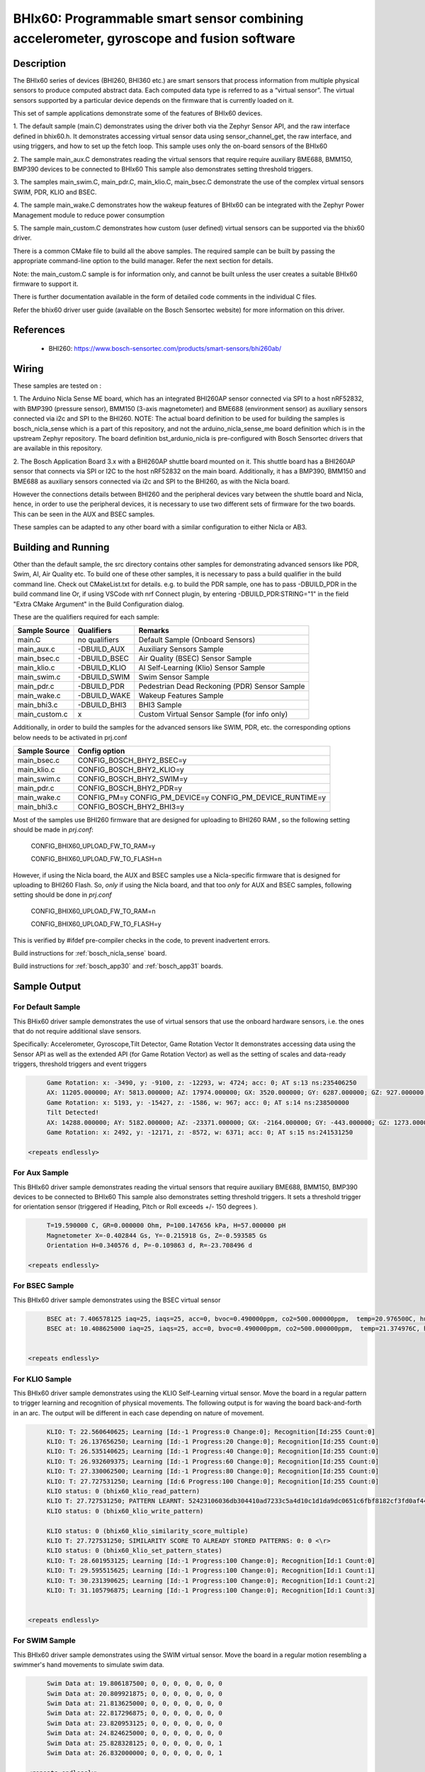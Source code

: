 .. _bhix60:

BHIx60: Programmable smart sensor combining accelerometer, gyroscope and fusion software
########################################################################################

Description
***********
The BHIx60 series of devices (BHI260, BHI360 etc.) are smart sensors that process 
information from multiple physical sensors to produce computed abstract data. 
Each computed data type is referred to as a “virtual sensor”. The virtual sensors 
supported by a particular device depends on the firmware that is currently loaded 
on it.

This set of sample applications demonstrate some of the features of BHIx60 devices.

1. The default sample (main.C) demonstrates using the driver both via the Zephyr 
Sensor API, and the raw interface defined in bhix60.h. It demonstrates accessing 
virtual sensor data using sensor_channel_get, the raw interface, and using triggers, 
and how to set up the fetch loop. This sample uses only the on-board sensors 
of the BHIx60

2. The sample main_aux.C demonstrates reading the virtual sensors that require 
require auxiliary BME688, BMM150, BMP390 devices to be connected to BHIx60
This sample also demonstrates setting threshold triggers.

3. The samples main_swim.C, main_pdr.C, main_klio.C, main_bsec.C demonstrate the use
of the complex virtual sensors SWIM, PDR, KLIO and BSEC.

4. The sample main_wake.C demonstrates how the wakeup features of BHIx60 can be 
integrated with the Zephyr Power Management module to reduce power consumption

5. The sample main_custom.C demonstrates how custom (user defined) virtual sensors
can be supported via the bhix60 driver.

There is a common CMake file to build all the above samples. The required sample
can be built by passing the appropriate command-line option to the build manager.
Refer the next section for details.

Note: the main_custom.C sample is for information only, and cannot be built unless
the user creates a suitable BHIx60 firmware to support it.

There is further documentation available in the form of detailed code comments
in the individual C files.

Refer the bhix60 driver user guide (available on the Bosch Sensortec website) for more
information on this driver.

References
**********

 - BHI260: https://www.bosch-sensortec.com/products/smart-sensors/bhi260ab/

Wiring
*******

These samples are tested on :

1. The Arduino Nicla Sense ME board, which has an integrated BHI260AP sensor 
connected via SPI to a host nRF52832, with BMP390 (pressure sensor), BMM150 (3-axis magnetometer) 
and BME688 (environment sensor) as auxiliary sensors connected via i2c and SPI to the BHI260. 
NOTE: The actual board definition to be used for building the samples is bosch_nicla_sense
which is a part of this repository, and not the arduino_nicla_sense_me board definition
which is in the upstream Zephyr repository. The board definition bst_ardunio_nicla is pre-configured
with Bosch Sensortec drivers that are available in this repository.
 
2. The Bosch Application Board 3.x with a BHI260AP shuttle board mounted on it.
This shuttle board has a BHI260AP sensor that connects via SPI or I2C to the host nRF52832
on the main board. Additionally, it has a BMP390, BMM150 and BME688 as auxiliary sensors 
connected via i2c and SPI to the BHI260, as with the Nicla board. 

However the connections details between BHI260 and the peripheral devices vary between the 
shuttle board and Nicla, hence, in order to use the peripheral devices, it is
necessary to use two different sets of firmware for the two boards. 
This can be seen in the AUX and BSEC samples.

These samples can be adapted to any other board with a similar configuration to either Nicla
or AB3.

Building and Running
********************

Other than the default sample, the src directory contains other samples for demonstrating
advanced sensors like PDR, Swim, AI, Air Quality etc. To build one of these other samples,
it is necessary to pass a build qualifier in the build command line. Check out CMakeList.txt
for details. e.g. to build the PDR sample, one has to pass -DBUILD_PDR in the build command line 
Or, if using VSCode with nrf Connect plugin, by entering -DBUILD_PDR:STRING="1" in 
the field "Extra CMake Argument" in the Build Configuration dialog.

These are the qualifiers required for each sample:

+---------------+------------------+-----------------------------------------------+
| Sample Source |  Qualifiers      |      Remarks                                  |
+===============+==================+===============================================+
| main.C        | no qualifiers    | Default Sample (Onboard Sensors)              |
+---------------+------------------+-----------------------------------------------+
| main_aux.c    | -DBUILD_AUX      | Auxiliary Sensors Sample                      |
+---------------+------------------+-----------------------------------------------+
| main_bsec.c   | -DBUILD_BSEC     | Air Quality (BSEC) Sensor Sample              |
+---------------+------------------+-----------------------------------------------+
| main_klio.c   | -DBUILD_KLIO     | AI Self-Learning (Klio) Sensor Sample         |
+---------------+------------------+-----------------------------------------------+
| main_swim.c   | -DBUILD_SWIM     | Swim Sensor Sample                            |
+---------------+------------------+-----------------------------------------------+
| main_pdr.c    | -DBUILD_PDR      | Pedestrian Dead Reckoning (PDR) Sensor Sample |
+---------------+------------------+-----------------------------------------------+
| main_wake.c   | -DBUILD_WAKE     | Wakeup Features Sample                        |
+---------------+------------------+-----------------------------------------------+
| main_bhi3.c   | -DBUILD_BHI3     | BHI3 Sample                                   |
+---------------+------------------+-----------------------------------------------+
| main_custom.c |      x           | Custom Virtual Sensor Sample (for info only)  |
+---------------+------------------+-----------------------------------------------+

Additionally, in order to build the samples for the advanced sensors like SWIM, PDR, etc.
the corresponding options below needs to be activated in prj.conf 

+---------------+----------------------------+
| Sample Source |  Config option             |
+===============+============================+
| main_bsec.c   | CONFIG_BOSCH_BHY2_BSEC=y   |
+---------------+----------------------------+
| main_klio.c   | CONFIG_BOSCH_BHY2_KLIO=y   |
+---------------+----------------------------+
| main_swim.c   | CONFIG_BOSCH_BHY2_SWIM=y   |
+---------------+----------------------------+
| main_pdr.c    | CONFIG_BOSCH_BHY2_PDR=y    |
+---------------+----------------------------+
| main_wake.c   | CONFIG_PM=y                |   
|               | CONFIG_PM_DEVICE=y         |
|               | CONFIG_PM_DEVICE_RUNTIME=y |
+---------------+----------------------------+
| main_bhi3.c   | CONFIG_BOSCH_BHY2_BHI3=y   |
+---------------+----------------------------+

Most of the samples use BHI260 firmware that are designed for uploading to BHI260 RAM
, so the following setting should be made in *prj.conf*:

	CONFIG_BHIX60_UPLOAD_FW_TO_RAM=y
	
	CONFIG_BHIX60_UPLOAD_FW_TO_FLASH=n

However, if using the Nicla board, the AUX and BSEC samples use a Nicla-specific firmware
that is designed for uploading to BHI260 Flash. So, *only* if using the Nicla board, and 
that too *only* for AUX and BSEC samples, following setting should be done in *prj.conf*

	CONFIG_BHIX60_UPLOAD_FW_TO_RAM=n
	
	CONFIG_BHIX60_UPLOAD_FW_TO_FLASH=y

This is verified by #ifdef pre-compiler checks in the code, to prevent inadvertent errors.

Build instructions for :ref:`bosch_nicla_sense` board.


.. zephyr-app-commands::
   :zephyr-app: samples/sensor/bhix60
   :board: bosch_nicla_sense
   :goals: build flash

Build instructions for :ref:`bosch_app30` and :ref:`bosch_app31` boards.


.. zephyr-app-commands::
   :zephyr-app: samples/sensor/bhix60
   :board: bosch_app30
   :goals: build flash

.. zephyr-app-commands::
   :zephyr-app: samples/sensor/bhix60
   :board: bosch_app31
   :goals: build flash

Sample Output
*************

For Default Sample
==================
This BHix60 driver sample demonstrates the use of virtual sensors that use
the onboard hardware sensors, i.e. the ones that do not require additional 
slave sensors.

Specifically: Accelerometer, Gyroscope,Tilt Detector, Game Rotation Vector
It demonstrates accessing data using the Sensor API as well as the extended API
(for Game Rotation Vector) as well as the setting of scales and 
data-ready triggers, threshold triggers and event triggers 

.. code-block:: console

	Game Rotation: x: -3490, y: -9100, z: -12293, w: 4724; acc: 0; AT s:13 ns:235406250
	AX: 11205.000000; AY: 5813.000000; AZ: 17974.000000; GX: 3520.000000; GY: 6287.000000; GZ: 927.000000;
	Game Rotation: x: 5193, y: -15427, z: -1586, w: 967; acc: 0; AT s:14 ns:238500000
	Tilt Detected!
	AX: 14288.000000; AY: 5182.000000; AZ: -23371.000000; GX: -2164.000000; GY: -443.000000; GZ: 1273.000000;
	Game Rotation: x: 2492, y: -12171, z: -8572, w: 6371; acc: 0; AT s:15 ns:241531250

   <repeats endlessly>

For Aux Sample
==============
This BHIx60 driver sample demonstrates reading the virtual sensors that require 
auxiliary BME688, BMM150, BMP390 devices to be connected to BHIx60
This sample also demonstrates setting threshold triggers. It sets a 
threshold trigger for orientation sensor (triggered if Heading, Pitch or Roll
exceeds +/- 150 degrees ).
   
.. code-block:: console

	T=19.590000 C, GR=0.000000 Ohm, P=100.147656 kPa, H=57.000000 pH
	Magnetometer X=-0.402844 Gs, Y=-0.215918 Gs, Z=-0.593585 Gs
	Orientation H=0.340576 d, P=-0.109863 d, R=-23.708496 d
	
   <repeats endlessly>

For BSEC Sample
===============
This BHIx60 driver sample demonstrates using the BSEC virtual sensor

.. code-block:: console

	BSEC at: 7.406578125 iaq=25, iaqs=25, acc=0, bvoc=0.490000ppm, co2=500.000000ppm,  temp=20.976500C, hum=52.000000pH gas=6.640659 Ohm
	BSEC at: 10.408625000 iaq=25, iaqs=25, acc=0, bvoc=0.490000ppm, co2=500.000000ppm,  temp=21.374976C, hum=51.060000pH gas=6.048913 Ohm


   <repeats endlessly>

For KLIO Sample
===============
This BHIx60 driver sample demonstrates using the KLIO Self-Learning virtual sensor. Move the board
in a regular pattern to trigger learning and recognition of physical movements. The following output
is for waving the board back-and-forth in an arc. The output will be different in each case depending
on nature of movement.

.. code-block:: console

	KLIO: T: 22.560640625; Learning [Id:-1 Progress:0 Change:0]; Recognition[Id:255 Count:0]
	KLIO: T: 26.137656250; Learning [Id:-1 Progress:20 Change:0]; Recognition[Id:255 Count:0]
	KLIO: T: 26.535140625; Learning [Id:-1 Progress:40 Change:0]; Recognition[Id:255 Count:0]
	KLIO: T: 26.932609375; Learning [Id:-1 Progress:60 Change:0]; Recognition[Id:255 Count:0]
	KLIO: T: 27.330062500; Learning [Id:-1 Progress:80 Change:0]; Recognition[Id:255 Count:0]
	KLIO: T: 27.727531250; Learning [Id:6 Progress:100 Change:0]; Recognition[Id:255 Count:0]
	KLIO status: 0 (bhix60_klio_read_pattern)
	KLIO T: 27.727531250; PATTERN LEARNT: 52423106036db304410ad7233c5a4d10c1d1da9dc0651c6fbf8182cf3fd0af44c04332403f1ec751bffcf173c1753e0f41b2115fbf693b903e66ba953f34eba93f85be0dc1500ee540203f64bd4b9b6bbfa58e2b3fccfce23e1ada9c3d37d13fbf2b1969bebe91abbdc4118d3c025e4b3d43501540d16db240db03e8bec8f302bf80ae2f3e0b8c1dbedf2727c04c2b17c15b78033ee37c02bf7c4ba13e
	KLIO status: 0 (bhix60_klio_write_pattern)

	KLIO status: 0 (bhix60_klio_similarity_score_multiple)
	KLIO T: 27.727531250; SIMILARITY SCORE TO ALREADY STORED PATTERNS: 0: 0 <\r>
	KLIO status: 0 (bhix60_klio_set_pattern_states)
	KLIO: T: 28.601953125; Learning [Id:-1 Progress:100 Change:0]; Recognition[Id:1 Count:0]
	KLIO: T: 29.595515625; Learning [Id:-1 Progress:100 Change:0]; Recognition[Id:1 Count:1]
	KLIO: T: 30.231390625; Learning [Id:-1 Progress:100 Change:0]; Recognition[Id:1 Count:2]
	KLIO: T: 31.105796875; Learning [Id:-1 Progress:100 Change:0]; Recognition[Id:1 Count:3]


   <repeats endlessly>

For SWIM Sample
===============
This BHIx60 driver sample demonstrates using the SWIM virtual sensor. Move
the board in a regular motion resembling a swimmer's hand movements to simulate
swim data.

.. code-block:: console

	Swim Data at: 19.806187500; 0, 0, 0, 0, 0, 0, 0
	Swim Data at: 20.809921875; 0, 0, 0, 0, 0, 0, 0
	Swim Data at: 21.813625000; 0, 0, 0, 0, 0, 0, 0
	Swim Data at: 22.817296875; 0, 0, 0, 0, 0, 0, 0
	Swim Data at: 23.820953125; 0, 0, 0, 0, 0, 0, 0
	Swim Data at: 24.824625000; 0, 0, 0, 0, 0, 0, 0
	Swim Data at: 25.828328125; 0, 0, 0, 0, 0, 0, 1
	Swim Data at: 26.832000000; 0, 0, 0, 0, 0, 0, 1

   <repeats endlessly>

For PDR Sample
===============
This BHIx60 driver sample demonstrates using the PDR virtual sensor. Move the board in various
directions to trigger PDR data. Following output is for a particular series of movements. It
will be different in each case.

.. code-block:: console

	PDR at 3.576656250  x=0.000000 y=0.000000 hac=0.000000 hd=0.000000 hdac=0.000000 scnt=0 fr=1 tr=0
	PDR at 10.385031250  x=0.000000 y=0.000000 hac=0.200000 hd=0.000000 hdac=0.000000 scnt=0 fr=0 tr=0
	PDR at 11.279500000  x=0.000000 y=0.000000 hac=0.400000 hd=286.300000 hdac=0.000000 scnt=1 fr=0 tr=0
	PDR at 11.955296875  x=0.000000 y=0.000000 hac=0.200000 hd=264.700000 hdac=0.000000 scnt=2 fr=0 tr=0
	PDR at 12.551515625  x=-1.900000 y=0.000000 hac=0.200000 hd=292.900000 hdac=0.000000 scnt=3 fr=0 tr=0
	PDR at 13.088203125  x=-1.900000 y=0.000000 hac=0.200000 hd=288.200000 hdac=0.000000 scnt=4 fr=0 tr=0
	PDR at 14.082093750  x=-1.800000 y=0.000000 hac=0.200000 hd=349.200000 hdac=0.000000 scnt=5 fr=0 tr=0
	PDR at 15.175343750  x=-1.800000 y=0.000000 hac=0.200000 hd=349.200000 hdac=0.000000 scnt=5 fr=0 tr=0
	PDR at 15.672218750  x=-1.800000 y=0.000000 hac=0.400000 hd=349.200000 hdac=0.000000 scnt=5 fr=0 tr=0
	PDR at 16.169125000  x=-1.800000 y=0.000000 hac=0.600000 hd=349.200000 hdac=0.000000 scnt=5 fr=0 tr=0
	PDR at 16.864796875  x=-1.800000 y=0.000000 hac=0.800000 hd=349.200000 hdac=0.000000 scnt=5 fr=0 tr=0
	PDR at 17.659843750  x=-1.800000 y=0.000000 hac=1.000000 hd=349.200000 hdac=0.000000 scnt=5 fr=0 tr=0
	PDR at 18.276031250  x=-1.800000 y=0.100000 hac=1.200000 hd=0.500000 hdac=0.000000 scnt=6 fr=0 tr=0
	PDR at 18.594046875  x=-1.900000 y=0.100000 hac=0.200000 hd=4.400000 hdac=0.000000 scnt=7 fr=0 tr=0
	PDR at 19.289703125  x=-1.900000 y=0.100000 hac=0.200000 hd=4.400000 hdac=0.000000 scnt=7 fr=0 tr=0
	PDR at 19.786625000  x=-1.900000 y=0.100000 hac=0.400000 hd=147.100000 hdac=0.000000 scnt=8 fr=0 tr=0
	PDR at 20.283515625  x=-1.900000 y=0.100000 hac=0.200000 hd=206.000000 hdac=0.000000 scnt=9 fr=0 tr=0
	PDR at 20.820218750  x=-1.900000 y=0.100000 hac=0.200000 hd=206.000000 hdac=0.000000 scnt=9 fr=0 tr=0
	PDR at 21.396625000  x=-1.900000 y=0.100000 hac=0.400000 hd=206.000000 hdac=0.000000 scnt=9 fr=0 tr=0
	PDR at 21.893546875  x=-1.900000 y=0.100000 hac=0.600000 hd=206.000000 hdac=0.000000 scnt=9 fr=0 tr=0
	PDR at 22.768046875  x=-1.900000 y=0.100000 hac=0.800000 hd=206.000000 hdac=0.000000 scnt=9 fr=0 tr=0
	PDR at 23.443781250  x=-1.900000 y=0.100000 hac=1.000000 hd=206.000000 hdac=0.000000 scnt=9 fr=0 tr=0
	PDR at 23.940656250  x=-1.800000 y=0.000000 hac=1.200000 hd=215.800000 hdac=0.000000 scnt=10 fr=0 tr=0
	PDR at 24.556750000  x=-1.800000 y=0.000000 hac=0.200000 hd=215.800000 hdac=0.000000 scnt=10 fr=0 tr=0
	PDR at 25.053625000  x=-1.800000 y=0.000000 hac=0.400000 hd=215.800000 hdac=0.000000 scnt=10 fr=0 tr=0
	PDR at 25.828734375  x=-1.800000 y=0.000000 hac=0.600000 hd=215.800000 hdac=0.000000 scnt=10 fr=0 tr=0


   <repeats endlessly>

For WAKE Sample
===============
This BHIx60 driver sample demonstrates the use of Wakeup type Virtual
Sensors in conjunction with the Zephyr Power Management Module. It uses 
the motion and stationary sensors to detect motion and no motion. If 
the board is physically stationary for longer than 10 seconds the host
CPU goes into Soft Off state. It resumes when board is moved again.

Accelerometer reading is dumped in active state to simulate normal
functioning of the application

This sample will only work on a Nordic nrf52 platform.  There are certain
operations that cannot currently be written in a platform-independent manner.
Refer comments in the source code for details.

This sample is based on the nrf52 sample `system_off`_ *zephyr/samples/board/nrf/system_off*
When resuming after a Soft Off, the application restarts from the beginning
and all data stored in RAM is lost. The above Nordic sample demonstrates a 
way to retain critical data on RAM between restarts, which can be used in a 
real-life application (not implemented in this sample). 

.. code-block:: console

	bhix60: Boot status (preboot)
	bhix60: Boot status (postboot):31
	bhix60: Kernel version 5991
	X=-9 Y=0 Z=2
	X=-9 Y=0 Z=2
	X=-9 Y=0 Z=2
	X=-9 Y=0 Z=2
	Board is stationary!
	X=-9 Y=0 Z=2
	X=-9 Y=0 Z=2
	X=-9 Y=0 Z=2
	X=-9 Y=0 Z=2
	Entering standby mode
	bhix60: Boot status (preboot)
	bhix60: Boot status (postboot):31
	bhix60: Kernel version 5991
	
Note: After the message, "Entering standby mode", there is no further output until
the board is physically moved. The above output has been simplified to remove 
timestamps and other boot messages.

For BHI3 Sample
===============
This BHIx60 driver sample demonstrates using the BHI360 specific features.

**To be defined**




